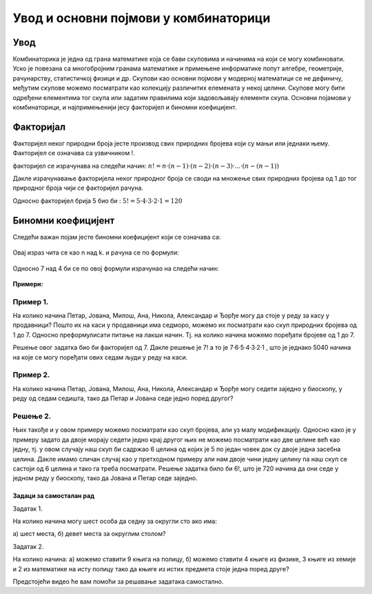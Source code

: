 
====================================== 
Увод и основни појмови у комбинаторици
====================================== 

Увод
----

Комбинаторика је једна од грана математике која се бави скуповима и начинима на који се могу 
комбиновати. Уско је повезана са многобројним гранама математике и примењене информатике попут 
алгебре, геометрије, рачунарству, статистичкој физици и др. 
Скупови као основни појмови у модерној математици се не дефиничу, међутим скупове можемо 
посматрати као колекцију различитих елемената у некој целини.
Скупове могу бити одређени елементима тог скупа или задатим правилима који задовољавају 
елементи скупа.
Основни појамови у комбинаторици, и најпримењенији јесу факторијел и биномни коефицијент.


Факторијал
----------

Факторијел неког природни броја јесте производ свих природних бројева који су мањи 
или једнаки њему. Факторијел се означава са узвичником !.

факторијел се израчунава на следећи начин: :math:`n!= n·(n-1)·(n-2)·(n-3)·...·(n-(n-1))`

Дакле израчунавање факторијела неког природног броја се своди на множење свих природних 
бројева од 1 до тог природног броја чији се факторијел рачуна.

Односно факторијел брија 5 био би : :math:`5! = 5·4·3·2·1 = 120`

Биномни коефицијент
-------------------


Следећи важан појам јесте биномни коефицијент који се означава са:

.. figure:: ../../_images/binomnikoeficijent.png
    :width: 30px   
    :align: center



Oвај израз чита се као n над k. и рачуна се по формули:

.. figure:: ../../_images/израчунавањебиномногкоефицијента.png
    :width: 150px   
    :align: center



Oдносно 7 над 4 би се по овој формули израчунао на следећи начин:

.. figure:: ../../_images/bin.png
    :width: 450px   
    :align: center


**Примери:**

Пример 1.
~~~~~~~~~

На колико начина Петар, Јована, Милош, Ана, Никола, 
Александар и Ђорђе могу да стоје у реду за касу у продавници?
Пошто их на каси у продавници има седморо, можемо их посматрати као 
скуп природних бројева од 1 до 7. Односно преформулисати питање на лакши начин. 
Тј. на колико начина можемо поређати бројеве од 1 до 7. 

Решење овог задатка био би факторијел од 7. 
Дакле решење је 7! а то је 7·6·5·4·3·2·1 , што је једнако 5040 начина на које се могу 
поређати ових седам људи у реду на каси.

Пример 2.
~~~~~~~~~

На колико начина Петар, Јована, Милош, Ана, Никола, Александар и 
Ђорђе могу седети заједно у биоскопу, у реду од седам седишта, тако да Петар и Јована 
седе једно поред другог?

Решење 2.
~~~~~~~~~


Њих такође и у овом примеру можемо посматрати као скуп бројева, али уз малу модификацију.
Односно како је у примеру задато да двоје морају седети једно крај другог њих не можемо 
посматрати као две целине већ као једну, тј. у овом случају наш скуп би садржао 6 целина 
од којих је 5 по један човек док су двоје једна засебна целина. Дакле имамо сличан случај 
као у претходном примеру али нам двоје чини једну целину па наш скуп се састоји од 6 целина 
и тако га треба посматрати. Решење задатка било би 6!, што је 720 начина да они седе у 
једном реду у биоскопу, тако да Јована и Петар седе заједно.


Задаци за самосталан рад
========================

Задатак 1.

На колико начина могу шест особа да седну за округли сто ако има:

а) шест места, 
б) девет места за округлим столом?

Задатак 2.

На колико начина:
а) можемо ставити 9 књига на полицу,
б) можемо ставити 4 књиге из физике, 3 књиге из хемије и 2 из математике на исту полицу тако да књиге из истих предмета стоје једна поред друге?


Предстојећи видео ће вам помоћи за решавање задатака самостално.

.. ytpopup:: v1iy4sMkz0o
    :width: 935
    :height: 600
    :align: center





